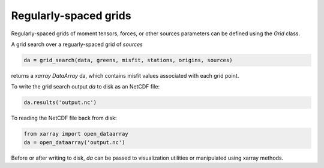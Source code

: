 

Regularly-spaced grids
======================

Regularly-spaced grids of moment tensors, forces, or other sources parameters can be defined using the `Grid` class.

A grid search over a reguarly-spaced grid of `sources`

.. code::

    da = grid_search(data, greens, misfit, stations, origins, sources)

returns a `xarray DataArray` da, which contains misfit values associated with each grid point.

To write the grid search output `da` to disk as an NetCDF file:

.. code::

    da.results('output.nc')


To reading the NetCDF file back from disk:

.. code::

    from xarray import open_dataarray
    da = open_dataarray('output.nc')


Before or after writing to disk, `da` can be passed to visualization utilities or manipulated using xarray methods.

